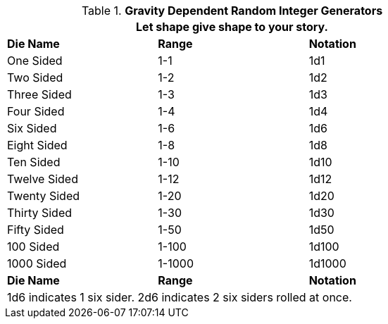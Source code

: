 .*Gravity Dependent Random Integer Generators*
[width="75%",cols="<,2*^"]
|===
3+<|Let shape give shape to your story.

s|Die Name
s|Range
s|Notation

|One Sided
|1-1
|1d1

|Two Sided
|1-2
|1d2

|Three Sided
|1-3
|1d3

|Four Sided
|1-4
|1d4

|Six Sided
|1-6
|1d6

|Eight Sided
|1-8
|1d8

|Ten Sided
|1-10
|1d10

|Twelve Sided
|1-12
|1d12

|Twenty Sided
|1-20
|1d20

|Thirty Sided
|1-30
|1d30

|Fifty Sided
|1-50
|1d50

|100 Sided
|1-100
|1d100

|1000 Sided
|1-1000
|1d1000

s|Die Name
s|Range
s|Notation

3+<|1d6 indicates 1 six sider. 2d6 indicates 2 six siders rolled at once. 

|===
